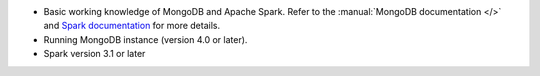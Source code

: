 - Basic working knowledge of MongoDB and Apache Spark. Refer to the
  :manual:`MongoDB documentation </>` and `Spark documentation
  <https://spark.apache.org/docs/latest/>`_ for more details.

- Running MongoDB instance (version 4.0 or later).

- Spark version 3.1 or later
